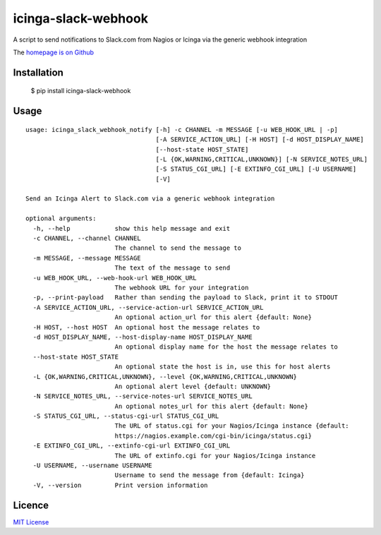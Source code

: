 icinga-slack-webhook
====================

A script to send notifications to Slack.com from Nagios or Icinga via the generic webhook integration

.. image:: https://travis-ci.org/alphagov/icinga_slack_webhook.png?branch=master
   :target: https://travis-ci.org/alphagov/icinga_slack_webhook

The `homepage is on Github <https://github.com/alphagov/icinga_slack_webhook>`_

Installation
------------

    $ pip install icinga-slack-webhook

Usage
-----

::

    usage: icinga_slack_webhook_notify [-h] -c CHANNEL -m MESSAGE [-u WEB_HOOK_URL | -p]
                                       [-A SERVICE_ACTION_URL] [-H HOST] [-d HOST_DISPLAY_NAME]
                                       [--host-state HOST_STATE]
                                       [-L {OK,WARNING,CRITICAL,UNKNOWN}] [-N SERVICE_NOTES_URL]
                                       [-S STATUS_CGI_URL] [-E EXTINFO_CGI_URL] [-U USERNAME]
                                       [-V]

    Send an Icinga Alert to Slack.com via a generic webhook integration

    optional arguments:
      -h, --help            show this help message and exit
      -c CHANNEL, --channel CHANNEL
                            The channel to send the message to
      -m MESSAGE, --message MESSAGE
                            The text of the message to send
      -u WEB_HOOK_URL, --web-hook-url WEB_HOOK_URL
                            The webhook URL for your integration
      -p, --print-payload   Rather than sending the payload to Slack, print it to STDOUT
      -A SERVICE_ACTION_URL, --service-action-url SERVICE_ACTION_URL
                            An optional action_url for this alert {default: None}
      -H HOST, --host HOST  An optional host the message relates to
      -d HOST_DISPLAY_NAME, --host-display-name HOST_DISPLAY_NAME
                            An optional display name for the host the message relates to
      --host-state HOST_STATE
                            An optional state the host is in, use this for host alerts
      -L {OK,WARNING,CRITICAL,UNKNOWN}, --level {OK,WARNING,CRITICAL,UNKNOWN}
                            An optional alert level {default: UNKNOWN}
      -N SERVICE_NOTES_URL, --service-notes-url SERVICE_NOTES_URL
                            An optional notes_url for this alert {default: None}
      -S STATUS_CGI_URL, --status-cgi-url STATUS_CGI_URL
                            The URL of status.cgi for your Nagios/Icinga instance {default:
                            https://nagios.example.com/cgi-bin/icinga/status.cgi}
      -E EXTINFO_CGI_URL, --extinfo-cgi-url EXTINFO_CGI_URL
                            The URL of extinfo.cgi for your Nagios/Icinga instance
      -U USERNAME, --username USERNAME
                            Username to send the message from {default: Icinga}
      -V, --version         Print version information

Licence
-------

`MIT License <https://github.com/alphagov/icinga_slack_webhook/blob/main/LICENCE>`_

